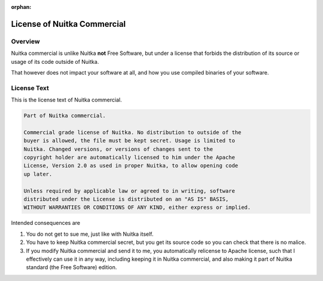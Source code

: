 :orphan:

##############################
 License of Nuitka Commercial
##############################

**********
 Overview
**********

Nuitka commercial is unlike Nuitka **not** Free Software, but under a
license that forbids the distribution of its source or usage of its code
outside of Nuitka.

That however does not impact your software at all, and how you use
compiled binaries of your software.

**************
 License Text
**************

This is the license text of Nuitka commercial.

.. code::

   Part of Nuitka commercial.

   Commercial grade license of Nuitka. No distribution to outside of the
   buyer is allowed, the file must be kept secret. Usage is limited to
   Nuitka. Changed versions, or versions of changes sent to the
   copyright holder are automatically licensed to him under the Apache
   License, Version 2.0 as used in proper Nuitka, to allow opening code
   up later.

   Unless required by applicable law or agreed to in writing, software
   distributed under the License is distributed on an "AS IS" BASIS,
   WITHOUT WARRANTIES OR CONDITIONS OF ANY KIND, either express or implied.

Intended consequences are

#. You do not get to sue me, just like with Nuitka itself.

#. You have to keep Nuitka commercial secret, but you get its source
   code so you can check that there is no malice.

#. If you modify Nuitka commercial and send it to me, you automatically
   relicense to Apache license, such that I effectively can use it in
   any way, including keeping it in Nuitka commercial, and also making
   it part of Nuitka standard (the Free Software) edition.
